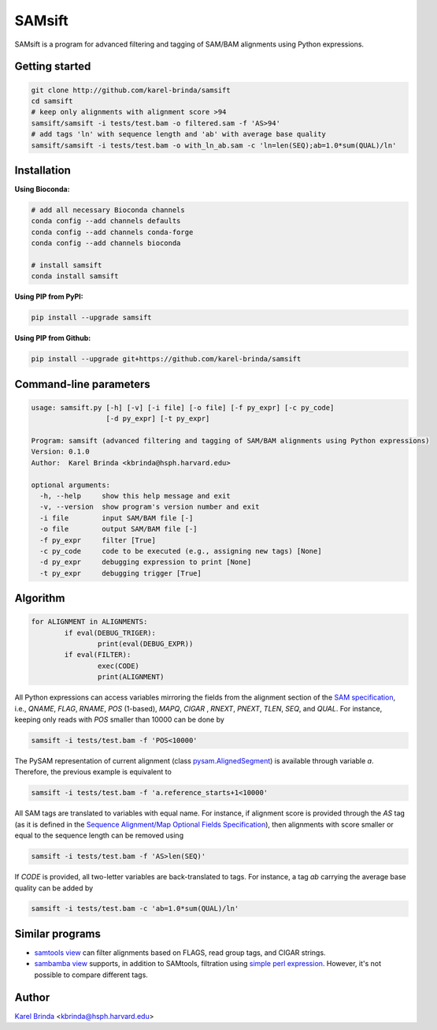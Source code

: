SAMsift
=======

SAMsift is a program for advanced filtering and tagging of SAM/BAM alignments
using Python expressions.


Getting started
---------------

.. code-block:: bash

       git clone http://github.com/karel-brinda/samsift
       cd samsift
       # keep only alignments with alignment score >94
       samsift/samsift -i tests/test.bam -o filtered.sam -f 'AS>94'
       # add tags 'ln' with sequence length and 'ab' with average base quality
       samsift/samsift -i tests/test.bam -o with_ln_ab.sam -c 'ln=len(SEQ);ab=1.0*sum(QUAL)/ln'


Installation
------------

**Using Bioconda:**

.. code-block:: bash

        # add all necessary Bioconda channels
        conda config --add channels defaults
        conda config --add channels conda-forge
        conda config --add channels bioconda

        # install samsift
        conda install samsift


**Using PIP from PyPI:**

.. code-block:: bash

   pip install --upgrade samsift


**Using PIP from Github:**

.. code-block:: bash

   pip install --upgrade git+https://github.com/karel-brinda/samsift


Command-line parameters
-----------------------

.. code-block::

        usage: samsift.py [-h] [-v] [-i file] [-o file] [-f py_expr] [-c py_code]
                          [-d py_expr] [-t py_expr]

        Program: samsift (advanced filtering and tagging of SAM/BAM alignments using Python expressions)
        Version: 0.1.0
        Author:  Karel Brinda <kbrinda@hsph.harvard.edu>

        optional arguments:
          -h, --help     show this help message and exit
          -v, --version  show program's version number and exit
          -i file        input SAM/BAM file [-]
          -o file        output SAM/BAM file [-]
          -f py_expr     filter [True]
          -c py_code     code to be executed (e.g., assigning new tags) [None]
          -d py_expr     debugging expression to print [None]
          -t py_expr     debugging trigger [True]



Algorithm
---------

.. code-block:: python

        for ALIGNMENT in ALIGNMENTS:
                if eval(DEBUG_TRIGER):
                        print(eval(DEBUG_EXPR))
                if eval(FILTER):
                        exec(CODE)
                        print(ALIGNMENT)


All Python expressions can access variables mirroring the fields from the
alignment section of the `SAM specification
<https://samtools.github.io/hts-specs/SAMv1.pdf>`_, i.e., `QNAME`, `FLAG`,
`RNAME`, `POS` (1-based), `MAPQ`, `CIGAR` , `RNEXT`, `PNEXT`, `TLEN`, `SEQ`,
and `QUAL`.  For instance, keeping only reads with `POS` smaller than  10000
can be done by

.. code-block:: bash

        samsift -i tests/test.bam -f 'POS<10000'


The PySAM representation of current alignment (class `pysam.AlignedSegment
<http://pysam.readthedocs.io/en/latest/api.html#pysam.AlignedSegment>`_) is
available through variable `a`. Therefore, the previous example is equivalent
to

.. code-block:: bash

        samsift -i tests/test.bam -f 'a.reference_starts+1<10000'


All SAM tags are translated to variables with equal name. For instance, if
alignment score is provided through the `AS` tag (as it is defined in the
`Sequence Alignment/Map Optional Fields Specification
<https://samtools.github.io/hts-specs/SAMtags.pdf>`_), then alignments with
score smaller or equal to the sequence length can be removed using

.. code-block:: bash

        samsift -i tests/test.bam -f 'AS>len(SEQ)'

If `CODE` is provided, all two-letter variables are back-translated to tags.
For instance, a tag `ab` carrying the average base quality can be added by

.. code-block:: bash

        samsift -i tests/test.bam -c 'ab=1.0*sum(QUAL)/ln'


Similar programs
----------------

* `samtools view <http://www.htslib.org/doc/samtools.html>`_ can filter alignments based on FLAGS, read group tags, and CIGAR strings.
* `sambamba view <http://lomereiter.github.io/sambamba/docs/sambamba-view.html>`_ supports, in addition to SAMtools, filtration using `simple perl expression <https://github.com/lomereiter/sambamba/wiki/%5Bsambamba-view%5D-Filter-expression-syntax>`_. However, it's not possible to compare different tags.

Author
------

`Karel Brinda <http://brinda.cz>`_ <kbrinda@hsph.harvard.edu>
